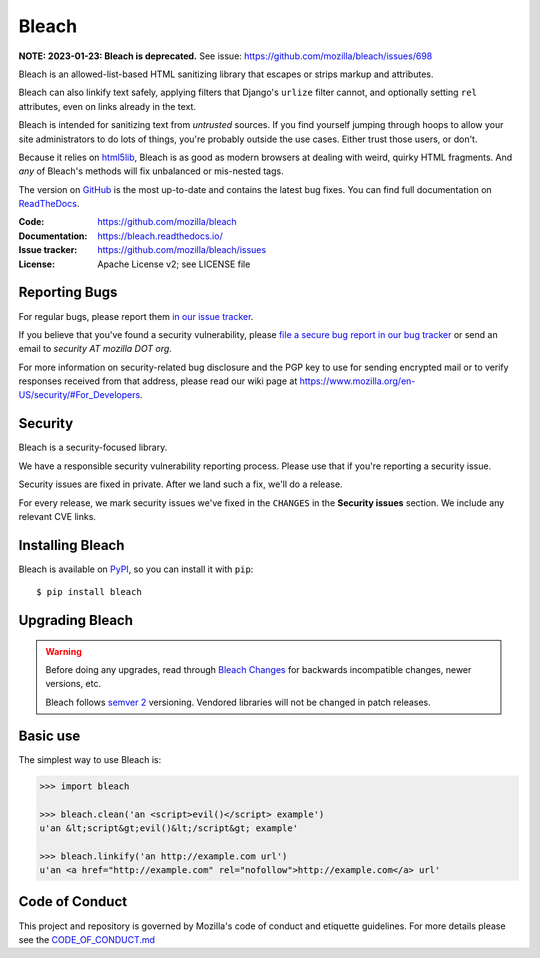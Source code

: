 ======
Bleach
======

.. image:: https://github.com/mozilla/bleach/workflows/Test/badge.svg
   :target: https://github.com/mozilla/bleach/actions?query=workflow%3ATest

.. image:: https://github.com/mozilla/bleach/workflows/Lint/badge.svg
   :target: https://github.com/mozilla/bleach/actions?query=workflow%3ALint

.. image:: https://badge.fury.io/py/bleach.svg
   :target: http://badge.fury.io/py/bleach

**NOTE: 2023-01-23: Bleach is deprecated.** See issue:
`<https://github.com/mozilla/bleach/issues/698>`__

Bleach is an allowed-list-based HTML sanitizing library that escapes or strips
markup and attributes.

Bleach can also linkify text safely, applying filters that Django's ``urlize``
filter cannot, and optionally setting ``rel`` attributes, even on links already
in the text.

Bleach is intended for sanitizing text from *untrusted* sources. If you find
yourself jumping through hoops to allow your site administrators to do lots of
things, you're probably outside the use cases. Either trust those users, or
don't.

Because it relies on html5lib_, Bleach is as good as modern browsers at dealing
with weird, quirky HTML fragments. And *any* of Bleach's methods will fix
unbalanced or mis-nested tags.

The version on GitHub_ is the most up-to-date and contains the latest bug
fixes. You can find full documentation on `ReadTheDocs`_.

:Code:           https://github.com/mozilla/bleach
:Documentation:  https://bleach.readthedocs.io/
:Issue tracker:  https://github.com/mozilla/bleach/issues
:License:        Apache License v2; see LICENSE file


Reporting Bugs
==============

For regular bugs, please report them `in our issue tracker
<https://github.com/mozilla/bleach/issues>`_.

If you believe that you've found a security vulnerability, please `file a secure
bug report in our bug tracker
<https://bugzilla.mozilla.org/enter_bug.cgi?assigned_to=nobody%40mozilla.org&product=Webtools&component=Bleach-security&groups=webtools-security>`_
or send an email to *security AT mozilla DOT org*.

For more information on security-related bug disclosure and the PGP key to use
for sending encrypted mail or to verify responses received from that address,
please read our wiki page at
`<https://www.mozilla.org/en-US/security/#For_Developers>`_.


Security
========

Bleach is a security-focused library.

We have a responsible security vulnerability reporting process. Please use
that if you're reporting a security issue.

Security issues are fixed in private. After we land such a fix, we'll do a
release.

For every release, we mark security issues we've fixed in the ``CHANGES`` in
the **Security issues** section. We include any relevant CVE links.


Installing Bleach
=================

Bleach is available on PyPI_, so you can install it with ``pip``::

    $ pip install bleach


Upgrading Bleach
================

.. warning::

   Before doing any upgrades, read through `Bleach Changes
   <https://bleach.readthedocs.io/en/latest/changes.html>`_ for backwards
   incompatible changes, newer versions, etc.

   Bleach follows `semver 2`_ versioning. Vendored libraries will not
   be changed in patch releases.


Basic use
=========

The simplest way to use Bleach is:

.. code-block:: python

    >>> import bleach

    >>> bleach.clean('an <script>evil()</script> example')
    u'an &lt;script&gt;evil()&lt;/script&gt; example'

    >>> bleach.linkify('an http://example.com url')
    u'an <a href="http://example.com" rel="nofollow">http://example.com</a> url'


Code of Conduct
===============

This project and repository is governed by Mozilla's code of conduct and
etiquette guidelines. For more details please see the `CODE_OF_CONDUCT.md
</CODE_OF_CONDUCT.md>`_


.. _html5lib: https://github.com/html5lib/html5lib-python
.. _GitHub: https://github.com/mozilla/bleach
.. _ReadTheDocs: https://bleach.readthedocs.io/
.. _PyPI: https://pypi.org/project/bleach/
.. _semver 2: https://semver.org/
